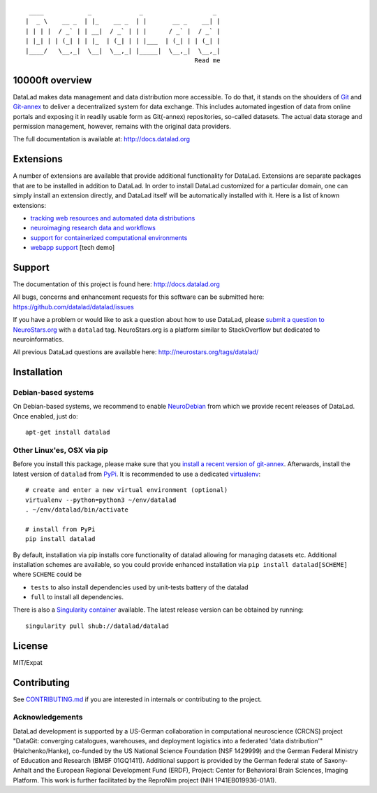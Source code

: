 ::

     ____            _             _                   _ 
    |  _ \    __ _  | |_    __ _  | |       __ _    __| |
    | | | |  / _` | | __|  / _` | | |      / _` |  / _` |
    | |_| | | (_| | | |_  | (_| | | |___  | (_| | | (_| |
    |____/   \__,_|  \__|  \__,_| |_____|  \__,_|  \__,_|
                                                  Read me

|Travis tests status| |Build status| |codecov.io| |Documentation|
|License: MIT| |GitHub release| |PyPI version fury.io| |Testimonials 4|
|https://www.singularity-hub.org/static/img/hosted-singularity--hub-%23e32929.svg|

10000ft overview
================

DataLad makes data management and data distribution more accessible. To
do that, it stands on the shoulders of `Git <https://git-scm.com>`__ and
`Git-annex <http://git-annex.branchable.com>`__ to deliver a
decentralized system for data exchange. This includes automated
ingestion of data from online portals and exposing it in readily usable
form as Git(-annex) repositories, so-called datasets. The actual data
storage and permission management, however, remains with the original
data providers.

The full documentation is available at: http://docs.datalad.org

Extensions
==========

A number of extensions are available that provide additional
functionality for DataLad. Extensions are separate packages that are to
be installed in addition to DataLad. In order to install DataLad
customized for a particular domain, one can simply install an extension
directly, and DataLad itself will be automatically installed with it.
Here is a list of known extensions:

-  `tracking web resources and automated data
   distributions <https://github.com/datalad/datalad-crawler>`__
   |crawler release|
-  `neuroimaging research data and
   workflows <https://github.com/datalad/datalad-neuroimaging>`__
   |neuroimaging release|
-  `support for containerized computational
   environments <https://github.com/datalad/datalad-container>`__
   |container release|

-  `webapp support <https://github.com/datalad/datalad-webapp>`__ [tech
   demo]

Support
=======

The documentation of this project is found here: http://docs.datalad.org

All bugs, concerns and enhancement requests for this software can be
submitted here: https://github.com/datalad/datalad/issues

If you have a problem or would like to ask a question about how to use
DataLad, please `submit a question to
NeuroStars.org <https://neurostars.org/new-topic?body=-%20Please%20describe%20the%20problem.%0A-%20What%20steps%20will%20reproduce%20the%20problem%3F%0A-%20What%20version%20of%20DataLad%20are%20you%20using%20%28run%20%60datalad%20--version%60%29%3F%20On%20what%20operating%20system%20%28consider%20running%20%60datalad%20plugin%20wtf%60%29%3F%0A-%20Please%20provide%20any%20additional%20information%20below.%0A-%20Have%20you%20had%20any%20luck%20using%20DataLad%20before%3F%20%28Sometimes%20we%20get%20tired%20of%20reading%20bug%20reports%20all%20day%20and%20a%20lil'%20positive%20end%20note%20does%20wonders%29&tags=datalad>`__
with a ``datalad`` tag. NeuroStars.org is a platform similar to
StackOverflow but dedicated to neuroinformatics.

All previous DataLad questions are available here:
http://neurostars.org/tags/datalad/

Installation
============

Debian-based systems
--------------------

On Debian-based systems, we recommend to enable
`NeuroDebian <http://neuro.debian.net>`__ from which we provide recent
releases of DataLad. Once enabled, just do:

::

    apt-get install datalad

Other Linux'es, OSX via pip
---------------------------

Before you install this package, please make sure that you `install a
recent version of
git-annex <https://git-annex.branchable.com/install>`__. Afterwards,
install the latest version of ``datalad`` from
`PyPi <https://pypi.org/project/datalad>`__. It is recommended to use a
dedicated `virtualenv <https://virtualenv.pypa.io>`__:

::

    # create and enter a new virtual environment (optional)
    virtualenv --python=python3 ~/env/datalad
    . ~/env/datalad/bin/activate

    # install from PyPi
    pip install datalad

By default, installation via pip installs core functionality of datalad
allowing for managing datasets etc. Additional installation schemes are
available, so you could provide enhanced installation via
``pip install datalad[SCHEME]`` where ``SCHEME`` could be

-  ``tests`` to also install dependencies used by unit-tests battery of
   the datalad
-  ``full`` to install all dependencies.

There is also a `Singularity container <http://singularity.lbl.gov>`__
available. The latest release version can be obtained by running:

::

    singularity pull shub://datalad/datalad

License
=======

MIT/Expat

Contributing
============

See `CONTRIBUTING.md <CONTRIBUTING.md>`__ if you are interested in
internals or contributing to the project.

Acknowledgements
----------------

DataLad development is supported by a US-German collaboration in
computational neuroscience (CRCNS) project "DataGit: converging
catalogues, warehouses, and deployment logistics into a federated 'data
distribution'" (Halchenko/Hanke), co-funded by the US National Science
Foundation (NSF 1429999) and the German Federal Ministry of Education
and Research (BMBF 01GQ1411). Additional support is provided by the
German federal state of Saxony-Anhalt and the European Regional
Development Fund (ERDF), Project: Center for Behavioral Brain Sciences,
Imaging Platform. This work is further facilitated by the ReproNim
project (NIH 1P41EB019936-01A1).

.. |Travis tests status| image:: https://secure.travis-ci.org/datalad/datalad.png?branch=master
   :target: https://travis-ci.org/datalad/datalad
.. |Build status| image:: https://ci.appveyor.com/api/projects/status/github/datalad/datalad?branch=master&svg=true
   :target: https://ci.appveyor.com/project/mih/datalad/branch/master
.. |codecov.io| image:: https://codecov.io/github/datalad/datalad/coverage.svg?branch=master
   :target: https://codecov.io/github/datalad/datalad?branch=master
.. |Documentation| image:: https://readthedocs.org/projects/datalad/badge/?version=latest
   :target: http://datalad.rtfd.org
.. |License: MIT| image:: https://img.shields.io/badge/License-MIT-yellow.svg
   :target: https://opensource.org/licenses/MIT
.. |GitHub release| image:: https://img.shields.io/github/release/datalad/datalad.svg
   :target: https://GitHub.com/datalad/datalad/releases/
.. |PyPI version fury.io| image:: https://badge.fury.io/py/datalad.svg
   :target: https://pypi.python.org/pypi/datalad/
.. |Testimonials 4| image:: https://img.shields.io/badge/testimonials-4-brightgreen.svg
   :target: https://github.com/datalad/datalad/wiki/Testimonials
.. |https://www.singularity-hub.org/static/img/hosted-singularity--hub-%23e32929.svg| image:: https://www.singularity-hub.org/static/img/hosted-singularity--hub-%23e32929.svg
   :target: https://singularity-hub.org/collections/667
.. |crawler release| image:: https://img.shields.io/github/release/datalad/datalad-crawler.svg
   :target: https://GitHub.com/datalad/datalad-crawler/releases/
.. |neuroimaging release| image:: https://img.shields.io/github/release/datalad/datalad-neuroimaging.svg
   :target: https://GitHub.com/datalad/datalad-neuroimaging/releases/
.. |container release| image:: https://img.shields.io/github/release/datalad/datalad-container.svg
   :target: https://GitHub.com/datalad/datalad-container/releases/



